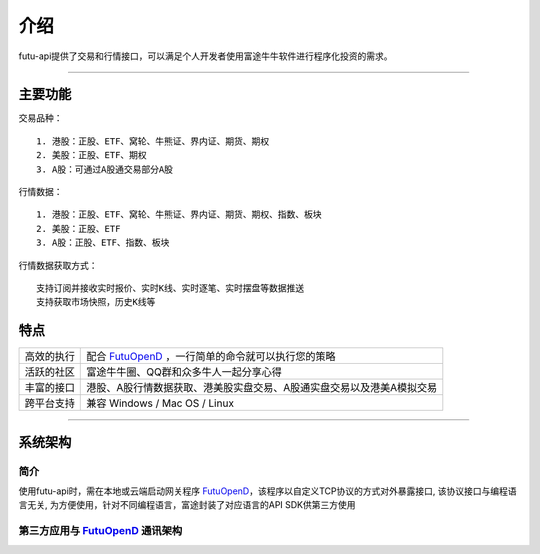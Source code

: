   
.. _FutuOpenD: FutuOpenDGuide.html
  
介绍
========
futu-api提供了交易和行情接口，可以满足个人开发者使用富途牛牛软件进行程序化投资的需求。
  
-----------------------------------------------------------------------------------

主要功能
----------

交易品种：
::

          1. 港股：正股、ETF、窝轮、牛熊证、界内证、期货、期权
          2. 美股：正股、ETF、期权
          3. A股：可通过A股通交易部分A股
  
行情数据：
::

          1. 港股：正股、ETF、窝轮、牛熊证、界内证、期货、期权、指数、板块
          2. 美股：正股、ETF
          3. A股：正股、ETF、指数、板块
 
行情数据获取方式：
::

          支持订阅并接收实时报价、实时K线、实时逐笔、实时摆盘等数据推送
          支持获取市场快照，历史K线等

特点
-----
======================    =================================================================================
高效的执行                   配合 FutuOpenD_ ，一行简单的命令就可以执行您的策略
活跃的社区                   富途牛牛圈、QQ群和众多牛人一起分享心得
丰富的接口                   港股、A股行情数据获取、港美股实盘交易、A股通实盘交易以及港美A模拟交易                           
跨平台支持                   兼容 Windows / Mac OS / Linux
======================    =================================================================================


--------------

系统架构
--------

简介
~~~~~

使用futu-api时，需在本地或云端启动网关程序 FutuOpenD_，该程序以自定义TCP协议的方式对外暴露接口, 
该协议接口与编程语言无关, 为方便使用，针对不同编程语言，富途封装了对应语言的API SDK供第三方使用


第三方应用与 FutuOpenD_ 通讯架构
~~~~~~~~~~~~~~~~~~~~~~~~~~~~~~~~~~~~

.. image:: ../_static/API.png

